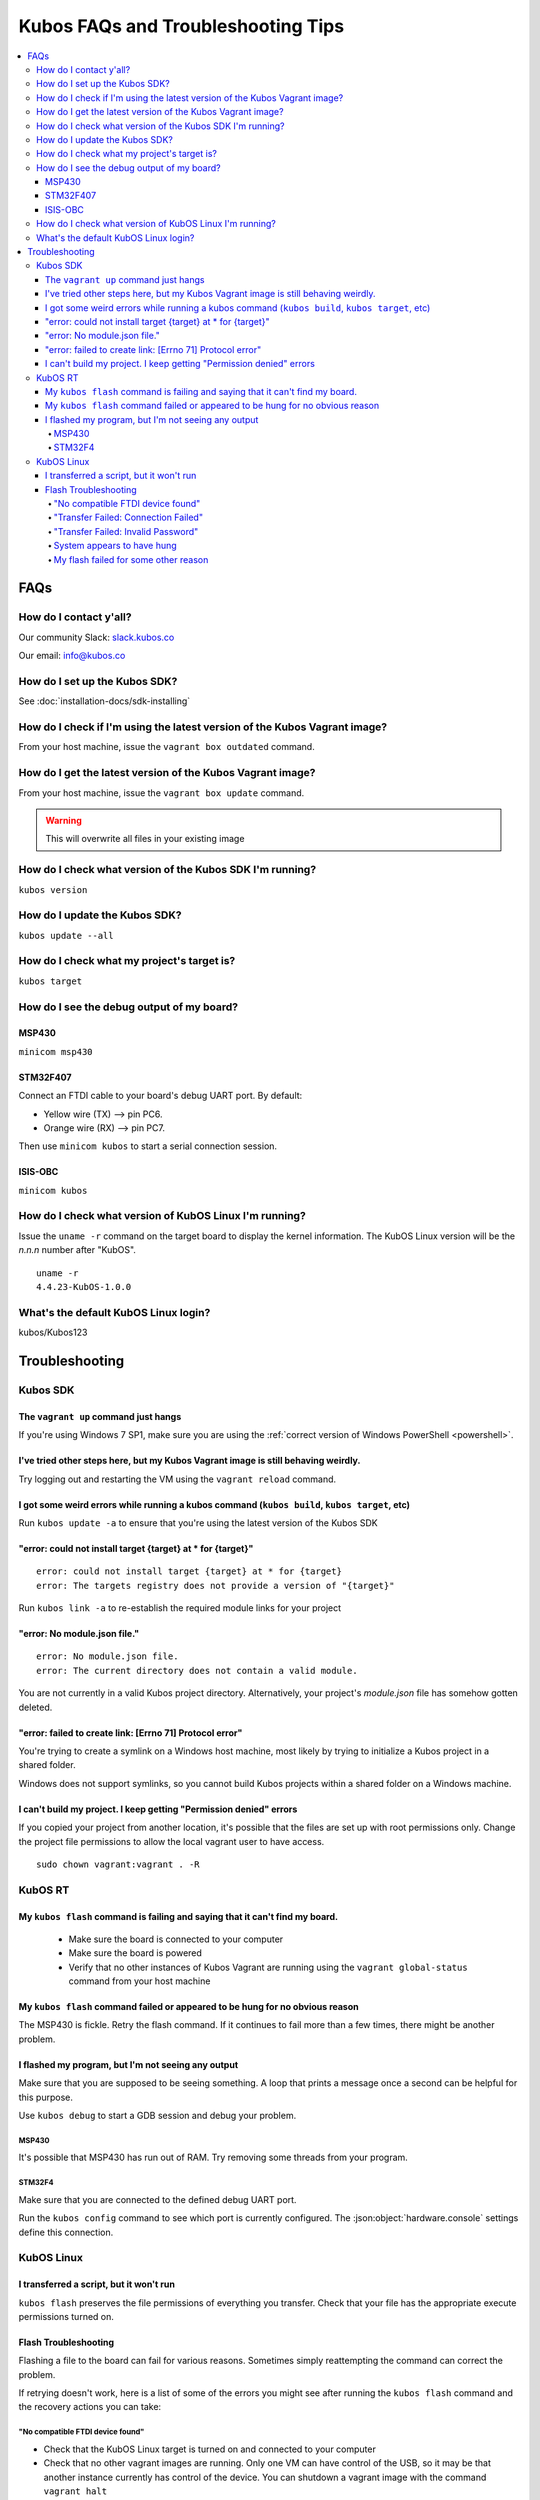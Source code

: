 Kubos FAQs and Troubleshooting Tips
===================================

.. contents:: :local:

FAQs
----

How do I contact y'all?
~~~~~~~~~~~~~~~~~~~~~~~

Our community Slack: `slack.kubos.co <http://slack.kubos.co>`__

Our email: info@kubos.co

How do I set up the Kubos SDK?
~~~~~~~~~~~~~~~~~~~~~~~~~~~~~~

See :doc:`installation-docs/sdk-installing`

How do I check if I'm using the latest version of the Kubos Vagrant image?
~~~~~~~~~~~~~~~~~~~~~~~~~~~~~~~~~~~~~~~~~~~~~~~~~~~~~~~~~~~~~~~~~~~~~~~~~~

From your host machine, issue the ``vagrant box outdated`` command.

How do I get the latest version of the Kubos Vagrant image?
~~~~~~~~~~~~~~~~~~~~~~~~~~~~~~~~~~~~~~~~~~~~~~~~~~~~~~~~~~~

From your host machine, issue the ``vagrant box update`` command.

.. warning:: This will overwrite all files in your existing image

How do I check what version of the Kubos SDK I'm running?
~~~~~~~~~~~~~~~~~~~~~~~~~~~~~~~~~~~~~~~~~~~~~~~~~~~~~~~~~

``kubos version``

How do I update the Kubos SDK?
~~~~~~~~~~~~~~~~~~~~~~~~~~~~~~

``kubos update --all``

How do I check what my project's target is?
~~~~~~~~~~~~~~~~~~~~~~~~~~~~~~~~~~~~~~~~~~~

``kubos target``

How do I see the debug output of my board?
~~~~~~~~~~~~~~~~~~~~~~~~~~~~~~~~~~~~~~~~~~

MSP430
^^^^^^

``minicom msp430``

STM32F407
^^^^^^^^^

Connect an FTDI cable to your board's debug UART port. By default:

-  Yellow wire (TX) --> pin PC6.
-  Orange wire (RX) --> pin PC7.

Then use ``minicom kubos`` to start a serial connection session.

ISIS-OBC
^^^^^^^^

``minicom kubos``

How do I check what version of KubOS Linux I'm running?
~~~~~~~~~~~~~~~~~~~~~~~~~~~~~~~~~~~~~~~~~~~~~~~~~~~~~~~

Issue the ``uname -r`` command on the target board to display the kernel information. 
The KubOS Linux version will be the *n.n.n* number after "KubOS".
  
:: 

    uname -r    
    4.4.23-KubOS-1.0.0

What's the default KubOS Linux login?
~~~~~~~~~~~~~~~~~~~~~~~~~~~~~~~~~~~~~

kubos/Kubos123

Troubleshooting
---------------

Kubos SDK
~~~~~~~~~

The ``vagrant up`` command just hangs
^^^^^^^^^^^^^^^^^^^^^^^^^^^^^^^^^^^^^

If you're using Windows 7 SP1, make sure you are using the :ref:`correct version of
Windows PowerShell <powershell>`.

I've tried other steps here, but my Kubos Vagrant image is still behaving weirdly.
^^^^^^^^^^^^^^^^^^^^^^^^^^^^^^^^^^^^^^^^^^^^^^^^^^^^^^^^^^^^^^^^^^^^^^^^^^^^^^^^^^

Try logging out and restarting the VM using the ``vagrant reload`` command.

I got some weird errors while running a kubos command (``kubos build``, ``kubos target``, etc)
^^^^^^^^^^^^^^^^^^^^^^^^^^^^^^^^^^^^^^^^^^^^^^^^^^^^^^^^^^^^^^^^^^^^^^^^^^^^^^^^^^^^^^^^^^^^^^

Run ``kubos update -a`` to ensure that you're using the latest version of the Kubos SDK
    
"error: could not install target {target} at * for {target}"
^^^^^^^^^^^^^^^^^^^^^^^^^^^^^^^^^^^^^^^^^^^^^^^^^^^^^^^^^^^^

::

    error: could not install target {target} at * for {target}
    error: The targets registry does not provide a version of "{target}"
    
Run ``kubos link -a`` to re-establish the required module links for your project

"error: No module.json file."
^^^^^^^^^^^^^^^^^^^^^^^^^^^^^

::

    error: No module.json file.
    error: The current directory does not contain a valid module.

You are not currently in a valid Kubos project directory. Alternatively, your project's `module.json` file has
somehow gotten deleted.

"error: failed to create link: [Errno 71] Protocol error"
^^^^^^^^^^^^^^^^^^^^^^^^^^^^^^^^^^^^^^^^^^^^^^^^^^^^^^^^^

You're trying to create a symlink on a Windows host machine, most likely by trying to initialize a Kubos project
in a shared folder.

Windows does not support symlinks, so you cannot build Kubos projects within a shared folder on a Windows machine.

I can't build my project. I keep getting "Permission denied" errors
^^^^^^^^^^^^^^^^^^^^^^^^^^^^^^^^^^^^^^^^^^^^^^^^^^^^^^^^^^^^^^^^^^^

If you copied your project from another location, it's possible that the files are set up with root permissions
only. Change the project file permissions to allow the local vagrant user to have access.

:: 
    
    sudo chown vagrant:vagrant . -R

KubOS RT
~~~~~~~~

My ``kubos flash`` command is failing and saying that it can't find my board.
^^^^^^^^^^^^^^^^^^^^^^^^^^^^^^^^^^^^^^^^^^^^^^^^^^^^^^^^^^^^^^^^^^^^^^^^^^^^^

    - Make sure the board is connected to your computer
    - Make sure the board is powered
    - Verify that no other instances of Kubos Vagrant are running using the ``vagrant global-status`` command from your host machine
    
My ``kubos flash`` command failed or appeared to be hung for no obvious reason
^^^^^^^^^^^^^^^^^^^^^^^^^^^^^^^^^^^^^^^^^^^^^^^^^^^^^^^^^^^^^^^^^^^^^^^^^^^^^^

The MSP430 is fickle. Retry the flash command. If it continues to fail more than a few times, there might be another problem.
        
I flashed my program, but I'm not seeing any output
^^^^^^^^^^^^^^^^^^^^^^^^^^^^^^^^^^^^^^^^^^^^^^^^^^^

Make sure that you are supposed to be seeing something. A loop that prints a message once a second can be helpful for this purpose.

Use ``kubos debug`` to start a GDB session and debug your problem.
    
MSP430
######

It's possible that MSP430 has run out of RAM. Try removing some threads from your program.

STM32F4
#######

Make sure that you are connected to the defined debug UART port.

Run the ``kubos config`` command to see which port is currently configured. The :json:object:`hardware.console` settings define this
connection.

KubOS Linux
~~~~~~~~~~~

I transferred a script, but it won't run
^^^^^^^^^^^^^^^^^^^^^^^^^^^^^^^^^^^^^^^^

``kubos flash`` preserves the file permissions of everything you transfer. Check that your file has the appropriate execute
permissions turned on.

.. _flash-troubleshooting:
    
Flash Troubleshooting
^^^^^^^^^^^^^^^^^^^^^

Flashing a file to the board can fail for various reasons. Sometimes
simply reattempting the command can correct the problem.

If retrying doesn't work, here is a list of some of the errors you might
see after running the ``kubos flash`` command and the recovery actions
you can take:

"No compatible FTDI device found"
#################################

-  Check that the KubOS Linux target is turned on and connected to your 
   computer
-  Check that no other vagrant images are running. Only one VM can have
   control of the USB, so it may be that another instance currently has
   control of the device. You can shutdown a vagrant image with the
   command ``vagrant halt``
-  Verify that the USB is showing up within the vagrant environment with
   the ``lsusb`` command. You should see an FTDI device
-  Verify that the USB has been mapped to a linux device. Issue the
   command ``ls /dev``. You should see a /dev/ttyUSB\* device. If you
   don't, try rebooting your vagrant image (``vagrant halt``,
   ``vagrant up``)

"Transfer Failed: Connection Failed"
####################################

The SDK was unable to connect to the KubOS Linux target

-  Verify that the USB has been mapped to a linux device. Issue the
   command ``ls /dev``. You should see a /dev/ttyUSB\* device. If you
   don't, try rebooting your vagrant image (``vagrant halt``,
   ``vagrant up``)
-  If this error occurs after the transfer process has started, then the
   SDK likely lost connection to the board. Verify that the board is
   still correctly connected and powered and try the flash command
   again.

"Transfer Failed: Invalid Password"
###################################

The SDK was unable to log into the KubOS Linux target. Verify that the password is
correctly defined in your config.json file by issuing the ``kubos config`` command.

System appears to have hung
###########################

-  If for some reason file transfer fails, it can take a couple minutes
   for the connection to time out and return control.
-  If you've waited a couple minutes and the system still appears hung,
   please let us know so that we can open a bug report.
   
My flash failed for some other reason
#####################################

It's possible that the transfer timed out. Check the `build/{target}/flash.log` file
in your project for more information about why the flash failed.

If you were trying to flash an upgrade file, simply re-enter the ``kubos flash``
command to resume the transfer.